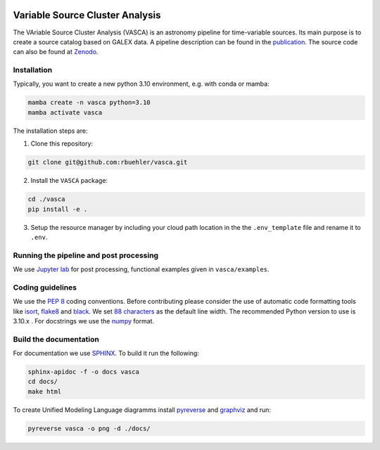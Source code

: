 .. image:: VASCA_icon.png
  :width: 1024
  :alt: VASCA icon

Variable Source Cluster Analysis
================================

The VAriable Source Cluster Analysis (VASCA) is an astronomy pipeline
for time-variable sources. Its main purpose is to create a source catalog
based on GALEX data. A pipeline description can be found in the 
`publication <https://arxiv.org/abs/2405.14269>`__. The source code can
also be found at `Zenodo <10.5281/zenodo.13861071>`__.



Installation
------------

Typically, you want to create a new python 3.10 environment, e.g. with conda or mamba:

.. code:: bash

   mamba create -n vasca python=3.10
   mamba activate vasca
   
The installation steps are:

1. Clone this repository:

.. code:: bash

   git clone git@github.com:rbuehler/vasca.git
 
2. Install the ``VASCA`` package:

.. code:: bash

  cd ./vasca
  pip install -e .

3. Setup the resource manager by including your cloud path location in the the ``.env_template`` file and rename it to ``.env``.


Running the pipeline and post processing
----------------------------------------


We use `Jupyter lab <https://github.com/jupyterlab/jupyterlab>`__ for post processing, functional examples given in ``vasca/examples``.

Coding guidelines
-----------------

We use the `PEP 8 <https://realpython.com/python-pep8/>`__ coding conventions.
Before contributing please consider the use of automatic code formatting
tools like `isort <https://github.com/pycqa/isort>`__,
`flake8 <https://github.com/PyCQA/flake8>`__ and
`black <https://black.readthedocs.io/en/stable/#>`__. We set `88 characters <https://black.readthedocs.io/en/stable/the_black_code_style/current_style.html?highlight=88%20#line-length>`__ as the default line width. The recommended Python
version to use is 3.10.x . For docstrings we use the
`numpy <https://sphinxcontrib-napoleon.readthedocs.io/en/latest/example_numpy.html>`__ 
format.

Build the documentation
-----------------------

For documentation we use `SPHINX <https://www.sphinx-doc.org/en/master/>`__.
To build it run the following:

.. code:: bash

	sphinx-apidoc -f -o docs vasca
	cd docs/
	make html

To create Unified Modeling Language diagramms install `pyreverse <https://pylint.pycqa.org/en/latest/pyreverse.html>`__ and `graphviz <https://graphviz.org/>`__ and run:

.. code:: bash

	pyreverse vasca -o png -d ./docs/

